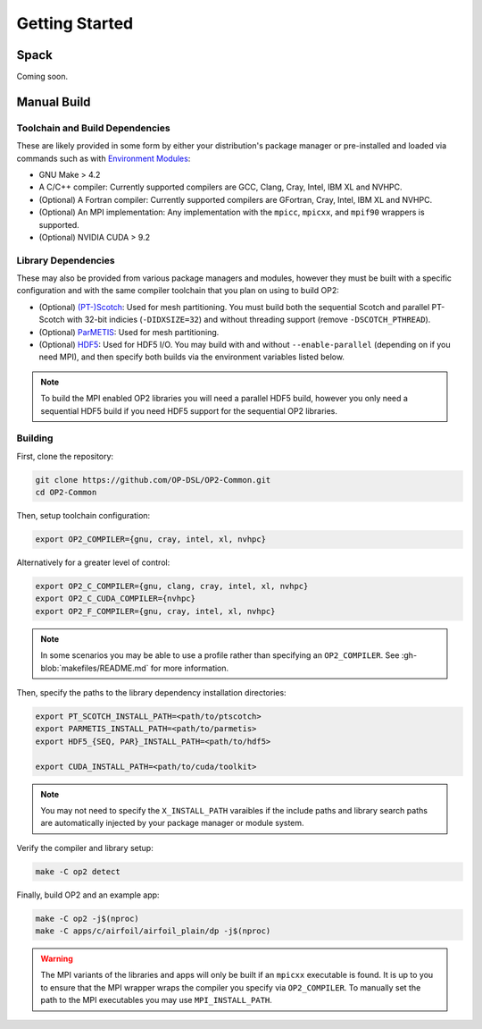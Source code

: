 Getting Started
===============

Spack
-----

Coming soon.

Manual Build
------------

Toolchain and Build Dependencies
^^^^^^^^^^^^^^^^^^^^^^^^^^^^^^^^

These are likely provided in some form by either your distribution's package manager or pre-installed and loaded via commands such as with `Environment Modules <http://modules.sourceforge.net/>`_:

- GNU Make > 4.2
- A C/C++ compiler: Currently supported compilers are GCC, Clang, Cray, Intel, IBM XL and NVHPC.
- (Optional) A Fortran compiler: Currently supported compilers are GFortran, Cray, Intel, IBM XL and NVHPC.
- (Optional) An MPI implementation: Any implementation with the ``mpicc``, ``mpicxx``, and ``mpif90`` wrappers is supported.
- (Optional) NVIDIA CUDA > 9.2

Library Dependencies
^^^^^^^^^^^^^^^^^^^^

These may also be provided from various package managers and modules, however they must be built with a specific configuration and with the same compiler toolchain that you plan on using to build OP2:

- (Optional) `(PT-)Scotch <https://www.labri.fr/perso/pelegrin/scotch/>`_: Used for mesh partitioning. You must build both the sequential Scotch and parallel PT-Scotch with 32-bit indicies (``-DIDXSIZE=32``) and without threading support (remove ``-DSCOTCH_PTHREAD``).
- (Optional) `ParMETIS <http://glaros.dtc.umn.edu/gkhome/metis/parmetis/overview>`_: Used for mesh partitioning.
- (Optional) `HDF5 <https://www.hdfgroup.org/solutions/hdf5/>`_: Used for HDF5 I/O. You may build with and without ``--enable-parallel`` (depending on if you need MPI), and then specify both builds via the environment variables listed below.

.. note::
   To build the MPI enabled OP2 libraries you will need a parallel HDF5 build, however you only need a sequential HDF5 build if you need HDF5 support for the sequential OP2 libraries.

Building
^^^^^^^^

First, clone the repository:

.. code-block:: shell

   git clone https://github.com/OP-DSL/OP2-Common.git
   cd OP2-Common

Then, setup toolchain configuration:

.. code-block:: shell

   export OP2_COMPILER={gnu, cray, intel, xl, nvhpc}

Alternatively for a greater level of control:

.. code-block:: shell

   export OP2_C_COMPILER={gnu, clang, cray, intel, xl, nvhpc}
   export OP2_C_CUDA_COMPILER={nvhpc}
   export OP2_F_COMPILER={gnu, cray, intel, xl, nvhpc}

.. note::
   In some scenarios you may be able to use a profile rather than specifying an ``OP2_COMPILER``. See :gh-blob:`makefiles/README.md` for more information.

Then, specify the paths to the library dependency installation directories:

.. code-block:: shell

   export PT_SCOTCH_INSTALL_PATH=<path/to/ptscotch>
   export PARMETIS_INSTALL_PATH=<path/to/parmetis>
   export HDF5_{SEQ, PAR}_INSTALL_PATH=<path/to/hdf5>

   export CUDA_INSTALL_PATH=<path/to/cuda/toolkit>

.. note::
   You may not need to specify the ``X_INSTALL_PATH`` varaibles if the include paths and library search paths are automatically injected by your package manager or module system.

Verify the compiler and library setup:

.. code-block:: shell

    make -C op2 detect

Finally, build OP2 and an example app:

.. code-block:: shell

   make -C op2 -j$(nproc)
   make -C apps/c/airfoil/airfoil_plain/dp -j$(nproc)

.. warning::
   The MPI variants of the libraries and apps will only be built if an ``mpicxx`` executable is found. It is up to you to ensure that the MPI wrapper wraps the compiler you specify via ``OP2_COMPILER``. To manually set the path to the MPI executables you may use ``MPI_INSTALL_PATH``.
